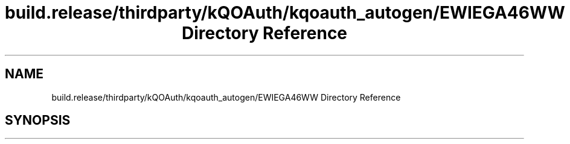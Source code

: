 .TH "build.release/thirdparty/kQOAuth/kqoauth_autogen/EWIEGA46WW Directory Reference" 3 "Mon Jun 5 2017" "MuseScore-2.2" \" -*- nroff -*-
.ad l
.nh
.SH NAME
build.release/thirdparty/kQOAuth/kqoauth_autogen/EWIEGA46WW Directory Reference
.SH SYNOPSIS
.br
.PP


